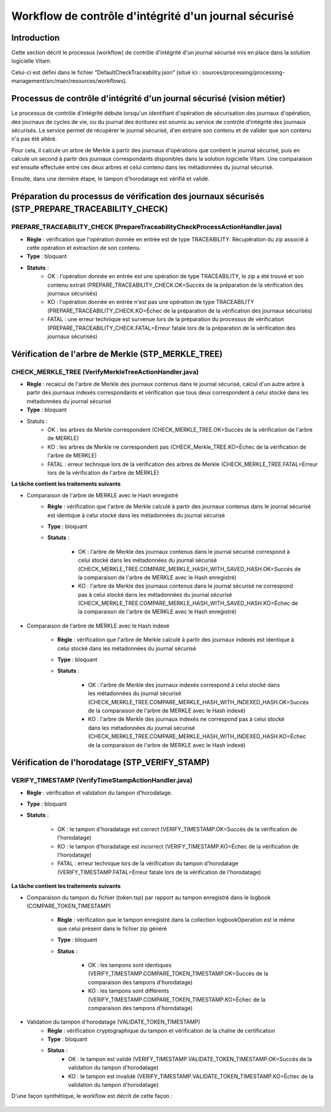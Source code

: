Workflow de contrôle d'intégrité d'un journal sécurisé
######################################################

Introduction
============

Cette section décrit le processus (workflow) de contrôle d'intégrité d'un journal sécurisé mis en place dans la solution logicielle Vitam.

Celui-ci est défini dans le fichier “DefaultCheckTraceability.json” (situé ici : sources/processing/processing-management/src/main/resources/workflows).

Processus de contrôle d'intégrité d'un journal sécurisé (vision métier)
=======================================================================

Le processus de contrôle d'intégrité débute lorsqu'un identifiant d'opération de sécurisation des journaux d'opération, des journaux de cycles de vie, ou du journal des écritures est soumis au service de contrôle d'intégrité des journaux sécurisés. Le service permet de récupérer le journal sécurisé, d'en extraire son contenu et de valider que son contenu n'a pas été altéré.

Pour cela, il calcule un arbre de Merkle à partir des journaux d'opérations que contient le journal sécurisé, puis en calcule un second à partir des journaux correspondants disponibles dans la solution logicielle Vitam. Une comparaison est ensuite effectuée entre ces deux arbres et celui contenu dans les métadonnées du journal sécurisé.

Ensuite, dans une dernière étape, le tampon d'horodatage est vérifié et validé.

Préparation du processus de vérification des journaux sécurisés (STP_PREPARE_TRACEABILITY_CHECK)
================================================================================================

PREPARE_TRACEABILITY_CHECK (PrepareTraceabilityCheckProcessActionHandler.java)
------------------------------------------------------------------------------

* **Règle** : vérification que l'opération donnée en entrée est de type TRACEABILITY. Récupération du zip associé à cette opération et extraction de son contenu.
* **Type** : bloquant
* **Statuts** :
	* OK : l'opération donnée en entrée est une opération de type TRACEABILITY, le zip a été trouvé et son contenu extrait (PREPARE_TRACEABILITY_CHECK.OK=Succès de la préparation de la vérification des journaux sécurisés)
	* KO : l'opération donnée en entrée n'est pas une opération de type TRACEABILITY (PREPARE_TRACEABILITY_CHECK.KO=Échec de la préparation de la vérification des journaux sécurisés)
	* FATAL : une erreur technique est survenue lors de la préparation du processus de vérification (PREPARE_TRACEABILITY_CHECK.FATAL=Erreur fatale lors de la préparation de la vérification des journaux sécurisés)

Vérification de l'arbre de Merkle (STP_MERKLE_TREE)
===================================================

CHECK_MERKLE_TREE (VerifyMerkleTreeActionHandler.java)
------------------------------------------------------

* **Règle** : recalcul de l'arbre de Merkle des journaux contenus dans le journal sécurisé, calcul d'un autre arbre à partir des journaux indexés correspondants et vérification que tous deux correspondent à celui stocké dans les métadonnées du journal sécurisé
* **Type** : bloquant
* Statuts :
	* OK : les arbres de Merkle correspondent (CHECK_MERKLE_TREE.OK=Succès de la vérification de l'arbre de MERKLE)
	* KO : les arbres de Merkle ne correspondent pas (CHECK_Merkle_TREE.KO=Échec de la vérification de l'arbre de MERKLE)
	* FATAL : erreur technique lors de la vérification des arbres de Merkle (CHECK_MERKLE_TREE.FATAL=Erreur lors de la vérification de l'arbre de MERKLE)

**La tâche contient les traitements suivants**

* Comparaison de l'arbre de MERKLE avec le Hash enregistré
	* **Règle** : vérification que l'arbre de Merkle calculé à partir des journaux contenus dans le journal sécurisé est identique à celui stocké dans les métadonnées du journal sécurisé
	* **Type** : bloquant
	* **Statuts** :

		* OK : l'arbre de Merkle des journaux contenus dans le journal sécurisé correspond à celui stocké dans les métadonnées du journal sécurisé (CHECK_MERKLE_TREE.COMPARE_MERKLE_HASH_WITH_SAVED_HASH.OK=Succès de la comparaison de l'arbre de MERKLE avec le Hash enregistré)
		* KO : l'arbre de Merkle des journaux contenus dans le journal sécurisé ne correspond pas à celui stocké dans les métadonnées du journal sécurisé (CHECK_MERKLE_TREE.COMPARE_MERKLE_HASH_WITH_SAVED_HASH.KO=Échec de la comparaison de l'arbre de MERKLE avec le Hash enregistré)

* Comparaison de l'arbre de MERKLE avec le Hash indexé

	* **Règle** : vérification que l'arbre de Merkle calculé à partir des journaux indexés est identique à celui stocké dans les métadonnées du journal sécurisé
	* **Type** : bloquant
	* **Statuts** :

		* OK : l'arbre de Merkle des journaux indexés correspond à celui stocké dans les métadonnées du journal sécurisé (CHECK_MERKLE_TREE.COMPARE_MERKLE_HASH_WITH_INDEXED_HASH.OK=Succès de la comparaison de l'arbre de MERKLE avec le Hash indexé)
		* KO : l'arbre de Merkle des journaux indexés ne correspond pas à celui stocké dans les métadonnées du journal sécurisé (CHECK_MERKLE_TREE.COMPARE_MERKLE_HASH_WITH_INDEXED_HASH.KO=Échec de la comparaison de l'arbre de MERKLE avec le Hash indexé)



Vérification de l'horodatage (STP_VERIFY_STAMP)
===============================================

VERIFY_TIMESTAMP (VerifyTimeStampActionHandler.java)
----------------------------------------------------

* **Règle** : vérification et validation du tampon d'horodatage.
* **Type** : bloquant
* **Statuts** :

    * OK : le tampon d'horadatage est correct (VERIFY_TIMESTAMP.OK=Succès de la vérification de l'horodatage)
    * KO : le tampon d'horadatage est incorrect (VERIFY_TIMESTAMP.KO=Échec de la vérification de l'horodatage)
    * FATAL : erreur technique lors de la vérification du tampon d'horodatage (VERIFY_TIMESTAMP.FATAL=Erreur fatale lors de la vérification de l'horodatage)

**La tâche contient les traitements suivants**

* Comparaison du tampon du fichier (token.tsp) par rapport au tampon enregistré dans le logbook (COMPARE_TOKEN_TIMESTAMP)

	* **Règle** : vérification que le tampon enregistré dans la collection logbookOperation est le même que celui présent dans le fichier zip généré
	* **Type** : bloquant
	* **Status** :

		* OK : les tampons sont identiques (VERIFY_TIMESTAMP.COMPARE_TOKEN_TIMESTAMP.OK=Succès de la comparaison des tampons d'horodatage)
		* KO : les tampons sont différents (VERIFY_TIMESTAMP.COMPARE_TOKEN_TIMESTAMP.KO=Échec de la comparaison des tampons d'horodatage)
* Validation du tampon d'horodatage (VALIDATE_TOKEN_TIMESTAMP)
	* **Règle** : vérification cryptographique du tampon et vérification de la chaîne de certification
	* **Type** : bloquant
	* **Status** :
		* OK : le tampon est validé (VERIFY_TIMESTAMP.VALIDATE_TOKEN_TIMESTAMP.OK=Succès de la validation du tampon d'horodatage)
		* KO : le tampon est invalidé (VERIFY_TIMESTAMP.VALIDATE_TOKEN_TIMESTAMP.KO=Échec de la validation du tampon d'horodatage)

D'une façon synthétique, le workflow est décrit de cette façon :

.. figure:: images/workflow_traceability.png
	:align: center
